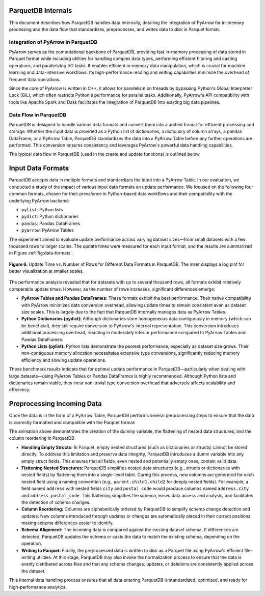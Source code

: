 ParquetDB Internals
====================

This document describes how ParquetDB handles data internally, detailing the integration of PyArrow for in-memory processing and the data flow that standardizes, preprocesses, and writes data to disk in Parquet format.

Integration of PyArrow in ParquetDB
------------------------------------

PyArrow serves as the computational backbone of ParquetDB, providing fast in-memory processing of data stored in Parquet format while including utilities for handling complex data types, performing efficient filtering and casting operations, and parallelizing I/O tasks. It enables efficient in-memory data manipulation, which is crucial for machine learning and data-intensive workflows. Its high-performance reading and writing capabilities minimize the overhead of frequent data operations.

Since the core of PyArrow is written in C++, it allows for parallelism on threads by bypassing Python's Global Interpreter Lock (GIL), which often restricts Python's performance for parallel tasks. Additionally, PyArrow's API compatibility with tools like Apache Spark and Dask facilitates the integration of ParquetDB into existing big data pipelines.

Data Flow in ParquetDB
----------------------

ParquetDB is designed to handle various data formats and convert them into a unified format for efficient processing and storage. Whether the input data is provided as a Python list of dictionaries, a dictionary of column arrays, a pandas DataFrame, or a PyArrow Table, ParquetDB standardizes the data into a PyArrow Table before any further operations are performed. This conversion ensures consistency and leverages PyArrow's powerful data handling capabilities.

The typical data flow in ParquetDB (used in the create and update functions) is outlined below.

Input Data Formats
==================

ParquetDB accepts data in multiple formats and standardizes the input into a PyArrow Table. In our evaluation, we conducted a study of the impact of various input data formats on update performance. We focused on the following four common formats, chosen for their prevalence in Python-based data workflows and their compatibility with the underlying PyArrow backend:

- ``pylist``: Python lists
- ``pydict``: Python dictionaries
- ``pandas``: Pandas DataFrames
- ``pyarrow``: PyArrow Tables

The experiment aimed to evaluate update performance across varying dataset sizes—from small datasets with a few thousand rows to larger scales. The update times were measured for each input format, and the results are summarized in Figure :ref:`fig:data-formats`.

.. figure:: ../media/images/data_input_experiment.png
   :width: 100%
   :align: center
   :name: fig:data-formats

   **Figure 6.** Update Time vs. Number of Rows for Different Data Formats in ParquetDB. The inset displays a log plot for better visualization at smaller scales.

The performance analysis revealed that for datasets with up to several thousand rows, all formats exhibit relatively comparable update times. However, as the number of rows increases, significant differences emerge:

- **PyArrow Tables and Pandas DataFrames:**  
  These formats exhibit the best performance. Their native compatibility with PyArrow minimizes data conversion overhead, allowing update times to remain consistent even as dataset size scales. This is largely due to the fact that ParquetDB internally manages data as PyArrow Tables.

- **Python Dictionaries (pydict):**  
  Although dictionaries store homogeneous data contiguously in memory (which can be beneficial), they still require conversion to PyArrow's internal representation. This conversion introduces additional processing overhead, resulting in moderately inferior performance compared to PyArrow Tables and Pandas DataFrames.

- **Python Lists (pylist):**  
  Python lists demonstrate the poorest performance, especially as dataset size grows. Their non-contiguous memory allocation necessitates extensive type conversions, significantly reducing memory efficiency and slowing update operations.

These benchmark results indicate that for optimal update performance in ParquetDB—particularly when dealing with large datasets—using PyArrow Tables or Pandas DataFrames is highly recommended. Although Python lists and dictionaries remain viable, they incur non-trivial type conversion overhead that adversely affects scalability and efficiency.

Preprocessing Incoming Data
============================

Once the data is in the form of a PyArrow Table, ParquetDB performs several preprocessing steps to ensure that the data is correctly formatted and compatible with the Parquet format:

.. .. raw:: html

..    <video width="100%" controls>
..       <source src="_static/DataFrameFlatten.mp4" type="video/mp4">
..       Your browser does not support the video tag.
..    </video>


.. video:: ../media/videos/DataFrameFlatten.mp4
   :width: 800
   :autoplay:

The animation above demonstrates the creation of the dummy variable, the flattening of nested data structures, and the column reordering in ParquetDB. 

- **Handling Empty Structs:**  
  In Parquet, empty nested structures (such as dictionaries or structs) cannot be stored directly. To address this limitation and preserve data integrity, ParquetDB introduces a dumm variable into any empty struct fields. This ensures that all fields, even nested and potentially empty ones, contain valid data.

- **Flattening Nested Structures:**  
  ParquetDB simplifies nested data structures (e.g., structs or dictionaries with nested fields) by flattening them into a single-level table. During this process, new columns are generated for each nested field using a naming convention (e.g., ``parent.child1.child2`` for deeply nested fields). For example, a field named ``address`` with nested fields ``city`` and ``postal_code`` would produce columns named ``address.city`` and ``address.postal_code``. This flattening simplifies the schema, eases data access and analysis, and facilitates the detection of schema changes.

- **Column Reordering:**  
  Columns are alphabetically ordered by ParquetDB to simplify schema change detection and updates. New columns introduced through updates or changes are automatically placed in their correct positions, making schema differences easier to identify.

- **Schema Alignment:**  
  The incoming data is compared against the existing dataset schema. If differences are detected, ParquetDB updates the schema or casts the data to match the existing schema, depending on the operation.

- **Writing to Parquet:**  
  Finally, the preprocessed data is written to disk as a Parquet file using PyArrow's efficient file-writing utilities. At this stage, ParquetDB may also invoke the normalization process to ensure that the data is evenly distributed across files and that any schema changes, updates, or deletions are consistently applied across the dataset.

This internal data handling process ensures that all data entering ParquetDB is standardized, optimized, and ready for high-performance analytics.


